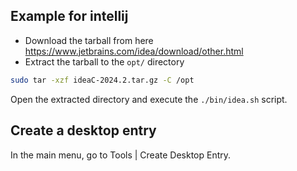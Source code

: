 ** Example for intellij
:PROPERTIES:
:CUSTOM_ID: example-for-intellij
:END:
- Download the tarball from here
  https://www.jetbrains.com/idea/download/other.html
- Extract the tarball to the =opt/= directory

#+begin_src sh
sudo tar -xzf ideaC-2024.2.tar.gz -C /opt
#+end_src

Open the extracted directory and execute the =./bin/idea.sh= script.

** Create a desktop entry
:PROPERTIES:
:CUSTOM_ID: create-a-desktop-entry
:END:
In the main menu, go to Tools | Create Desktop Entry.
